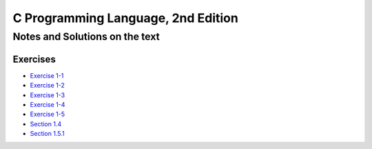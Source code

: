 ###################################
C Programming Language, 2nd Edition
###################################

*******************************
Notes and Solutions on the text
*******************************

=========
Exercises
=========

* `Exercise 1-1`_
* `Exercise 1-2`_
* `Exercise 1-3`_
* `Exercise 1-4`_
* `Exercise 1-5`_
* `Section 1.4`_
* `Section 1.5.1`_

.. _Exercise 1-1: ex1-1.c
.. _Exercise 1-2: ex1-2.c
.. _Exercise 1-3: ex1-3.c
.. _Exercise 1-4: ex1-4.c
.. _Exercise 1-5: ex1-5.c
.. _Section 1.4: sec1-4.c
.. _Section 1.5.1: sec1-5-1.c
